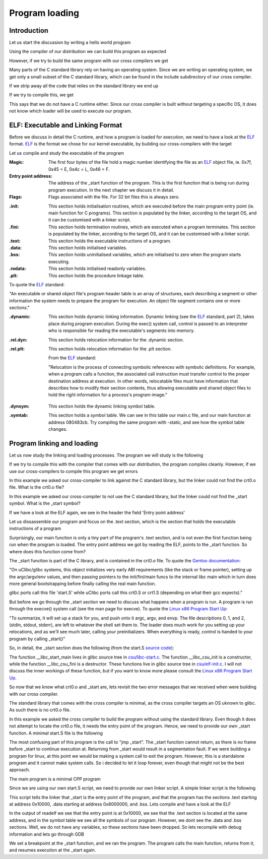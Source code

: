..
.. Copyright (c) 2016 Dionysios Kalofonos
..
.. Permission is hereby granted, free of charge, to any person obtaining a copy
.. of this software and associated documentation files (the "Software"), to deal
.. in the Software without restriction, including without limitation the rights
.. to use, copy, modify, merge, publish, distribute, sublicense, and/or sell
.. copies of the Software, and to permit persons to whom the Software is
.. furnished to do so, subject to the following conditions:
..
.. The above copyright notice and this permission notice shall be included in
.. all copies or substantial portions of the Software.
..
.. THE SOFTWARE IS PROVIDED "AS IS", WITHOUT WARRANTY OF ANY KIND, EXPRESS OR
.. IMPLIED, INCLUDING BUT NOT LIMITED TO THE WARRANTIES OF MERCHANTABILITY,
.. FITNESS FOR A PARTICULAR PURPOSE AND NONINFRINGEMENT. IN NO EVENT SHALL THE
.. AUTHORS OR COPYRIGHT HOLDERS BE LIABLE FOR ANY CLAIM, DAMAGES OR OTHER
.. LIABILITY, WHETHER IN AN ACTION OF CONTRACT, TORT OR OTHERWISE, ARISING FROM,
.. OUT OF OR IN CONNECTION WITH THE SOFTWARE OR THE USE OR OTHER DEALINGS IN THE
.. SOFTWARE.
..

.. _ELF: http://www.skyfree.org/linux/references/ELF_Format.pdf
.. _Linux x86 Program Start Up: http://dbp-consulting.com/tutorials/debugging/linuxProgramStartup.html


===============
Program loading
===============

Introduction
============
Let us start the discussion by writing a hello world program

.. code-block:: c
   :linenos:

   #include <stdio.h>

   int main(int argc, char **argv)
   {
       printf("Hello world!\n");
       return 0;
   }

Using the compiler of our distribution we can build this program as expected

.. code-block:: console
   :linenos:

   # gcc main.c
   # ./a.out
   Hello world!

However, if we try to build the same program with our cross compilers we get

.. code-block:: console
   :linenos:

   # /opt/cross-i686/bin/i686-elf-gcc main.c
   main.c:1:19: fatal error: stdio.h: No such file or directory
   #include <stdio.h>
                     ^
   compilation terminated.

Many parts of the C standard library rely on having an operating system. Since
we are writing an operating system, we get only a small subset of the C
standard library, which can be found in the include subdirectory of our
cross compiler. 

If we strip away all the code that relies on the standard library we end up

.. code-block:: c
   :linenos:

   int main(void)
   {
       return 0;
   }

If we try to compile this, we get 

.. code-block:: console
   :linenos:

   # /opt/cross-i686/bin/i686-elf-gcc main.c -nostdlib -ffreestanding
   /opt/cross-i686/lib/gcc/i686-elf/4.9.3/../../../../i686-elf/bin/ld: warning: cannot find entry symbol _start; defaulting to 08048054

This says that we do not have a C runtime either. Since our cross compiler is
built without targeting a specific OS, it does not know which loader will be
used to execute our program.

ELF: Executable and Linking Format
==================================
Before we discuss in detail the C runtime, and how a program is loaded for
execution, we need to have a look at the 
`ELF`_ format. `ELF`_ is 
the format we chose for our kernel executable, by building our cross-compilers 
with the target

.. code-block:: console
   :linenos:

   ~ # export TARGET=i686-elf
   
Let us compile and study the executable of the program

.. code-block:: c
   :linenos:

   int main(void)
   {
       return 0;
   }

.. code-block:: console
   :linenos:

   # gcc main.c
   # readelf -a a.out
   ELF Header:
     Magic:   7f 45 4c 46 01 01 01 00 00 00 00 00 00 00 00 00 
     Class:                             ELF32
     Data:                              2's complement, little endian
     Version:                           1 (current)
     OS/ABI:                            UNIX - System V
     ABI Version:                       0
     Type:                              EXEC (Executable file)
     Machine:                           Intel 80386
     Version:                           0x1
     Entry point address:               0x80482d0
     Start of program headers:          52 (bytes into file)
     Start of section headers:          3584 (bytes into file)
     Flags:                             0x0
     Size of this header:               52 (bytes)
     Size of program headers:           32 (bytes)
     Number of program headers:         8
     Size of section headers:           40 (bytes)
     Number of section headers:         30
     Section header string table index: 27

:Magic:
   The first four bytes of the file hold a magic number identifying the 
   file as an `ELF`_ object file, ie. 0x7f, 0x45 = E, 0x4c = L, 0x46 = F.

:Entry point address:
   The address of the _start function of the program. This is the first function
   that is being run during program execution. In the next chapter we discuss it
   in detail.

:Flags:
   Flags associated with the file. For 32 bit files this is always zero.

.. code-block:: console
   :linenos:

   Section Headers:
     [Nr] Name              Type            Addr     Off    Size   ES Flg Lk Inf Al
     [ 0]                   NULL            00000000 000000 000000 00      0   0  0
     [ 1] .interp           PROGBITS        08048134 000134 000013 00   A  0   0  1
     [ 2] .note.ABI-tag     NOTE            08048148 000148 000020 00   A  0   0  4
     [ 3] .note.gnu.build-i NOTE            08048168 000168 000024 00   A  0   0  4
     [ 4] .gnu.hash         GNU_HASH        0804818c 00018c 000020 04   A  5   0  4
     [ 5] .dynsym           DYNSYM          080481ac 0001ac 000040 10   A  6   1  4
     [ 6] .dynstr           STRTAB          080481ec 0001ec 000045 00   A  0   0  1
     [ 7] .gnu.version      VERSYM          08048232 000232 000008 02   A  5   0  2
     [ 8] .gnu.version_r    VERNEED         0804823c 00023c 000020 00   A  6   1  4
     [ 9] .rel.dyn          REL             0804825c 00025c 000008 08   A  5   0  4
     [10] .rel.plt          REL             08048264 000264 000010 08  AI  5  12  4
     [11] .init             PROGBITS        08048274 000274 000023 00  AX  0   0  4
     [12] .plt              PROGBITS        080482a0 0002a0 000030 04  AX  0   0 16
     [13] .text             PROGBITS        080482d0 0002d0 000182 00  AX  0   0 16
     [14] .fini             PROGBITS        08048454 000454 000014 00  AX  0   0  4
     [15] .rodata           PROGBITS        08048468 000468 000008 00   A  0   0  4
     [16] .eh_frame_hdr     PROGBITS        08048470 000470 00002c 00   A  0   0  4
     [17] .eh_frame         PROGBITS        0804849c 00049c 0000b0 00   A  0   0  4
     [18] .init_array       INIT_ARRAY      0804954c 00054c 000004 00  WA  0   0  4
     [19] .fini_array       FINI_ARRAY      08049550 000550 000004 00  WA  0   0  4
     [20] .jcr              PROGBITS        08049554 000554 000004 00  WA  0   0  4
     [21] .dynamic          DYNAMIC         08049558 000558 0000e8 08  WA  6   0  4
     [22] .got              PROGBITS        08049640 000640 000004 04  WA  0   0  4
     [23] .got.plt          PROGBITS        08049644 000644 000014 04  WA  0   0  4
     [24] .data             PROGBITS        08049658 000658 000008 00  WA  0   0  4
     [25] .bss              NOBITS          08049660 000660 000004 00  WA  0   0  1
     [26] .comment          PROGBITS        00000000 000660 000039 01  MS  0   0  1
     [27] .shstrtab         STRTAB          00000000 000699 000106 00      0   0  1
     [28] .symtab           SYMTAB          00000000 0007a0 000420 10     29  45  4
     [29] .strtab           STRTAB          00000000 000bc0 00023f 00      0   0  1
   Key to Flags:
     W (write), A (alloc), X (execute), M (merge), S (strings)
     I (info), L (link order), G (group), T (TLS), E (exclude), x (unknown)
     O (extra OS processing required) o (OS specific), p (processor specific)

:.init:
   This section holds initialisation routines, which are executed before the
   main program entry point (ie. main function for C programs). This section is
   populated by the linker, according to the target OS, and it can be customised
   with a linker script.
   
:.fini:
   This section holds termination routines, which are executed when a program 
   terminates. This section is populated by the linker, according to the target
   OS, and it can be customised with a linker script.

:.text:
   This section holds the executable instructions of a program.

:.data:
   This section holds initialised variables. 

:.bss:
   This section holds uninitialised variables, which are initialised to zero
   when the program starts executing.

:.rodata:
   This section holds initialised readonly variables.

:.plt:
   This section holds the procedure linkage table.

.. code-block:: console
   :linenos:
   
   Program Headers:
     Type           Offset   VirtAddr   PhysAddr   FileSiz MemSiz  Flg Align
     PHDR           0x000034 0x08048034 0x08048034 0x00100 0x00100 R E 0x4
     INTERP         0x000134 0x08048134 0x08048134 0x00013 0x00013 R   0x1
         [Requesting program interpreter: /lib/ld-linux.so.2]
     LOAD           0x000000 0x08048000 0x08048000 0x0054c 0x0054c R E 0x1000
     LOAD           0x00054c 0x0804954c 0x0804954c 0x00114 0x00118 RW  0x1000
     DYNAMIC        0x000558 0x08049558 0x08049558 0x000e8 0x000e8 RW  0x4
     NOTE           0x000148 0x08048148 0x08048148 0x00044 0x00044 R   0x4
     GNU_EH_FRAME   0x000470 0x08048470 0x08048470 0x0002c 0x0002c R   0x4
     GNU_STACK      0x000000 0x00000000 0x00000000 0x00000 0x00000 RW  0x10
   
    Section to Segment mapping:
     Segment Sections...
      00     
      01     .interp 
      02     .interp .note.ABI-tag .note.gnu.build-id .gnu.hash .dynsym .dynstr 
             .gnu.version .gnu.version_r .rel.dyn .rel.plt .init .plt .text 
             .fini .rodata .eh_frame_hdr .eh_frame 
      03     .init_array .fini_array .jcr .dynamic .got .got.plt .data .bss 
      04     .dynamic 
      05     .note.ABI-tag .note.gnu.build-id 
      06     .eh_frame_hdr 
      07     

To quote the `ELF`_ standard:

"An executable or shared object file's program header table is an array of 
structures, each describing a segment or other information the system needs to 
prepare the program for execution.  An object file segment contains one or more
sections."

.. code-block:: console
   :linenos:
   
   Dynamic section at offset 0x558 contains 24 entries:
     Tag        Type                         Name/Value
    0x00000001 (NEEDED)                     Shared library: [libc.so.6]
    0x0000000c (INIT)                       0x8048274
    0x0000000d (FINI)                       0x8048454
    0x00000019 (INIT_ARRAY)                 0x804954c
    0x0000001b (INIT_ARRAYSZ)               4 (bytes)
    0x0000001a (FINI_ARRAY)                 0x8049550
    0x0000001c (FINI_ARRAYSZ)               4 (bytes)
    0x6ffffef5 (GNU_HASH)                   0x804818c
    0x00000005 (STRTAB)                     0x80481ec
    0x00000006 (SYMTAB)                     0x80481ac
    0x0000000a (STRSZ)                      69 (bytes)
    0x0000000b (SYMENT)                     16 (bytes)
    0x00000015 (DEBUG)                      0x0
    0x00000003 (PLTGOT)                     0x8049644
    0x00000002 (PLTRELSZ)                   16 (bytes)
    0x00000014 (PLTREL)                     REL
    0x00000017 (JMPREL)                     0x8048264
    0x00000011 (REL)                        0x804825c
    0x00000012 (RELSZ)                      8 (bytes)
    0x00000013 (RELENT)                     8 (bytes)
    0x6ffffffe (VERNEED)                    0x804823c
    0x6fffffff (VERNEEDNUM)                 1
    0x6ffffff0 (VERSYM)                     0x8048232
    0x00000000 (NULL)                       0x0

:.dynamic:
   This section holds dynamic linking information. Dynamic linking (see the 
   `ELF`_ standard, part 2), takes place during program execution. During the
   exec() system call, control is passed to an interpreter who is responsible
   for reading the executable's segments into memory.

.. code-block:: console
   :linenos:
   
   Relocation section '.rel.dyn' at offset 0x25c contains 1 entries:
    Offset     Info    Type            Sym.Value  Sym. Name
   08049640  00000106 R_386_GLOB_DAT    00000000   __gmon_start__
   
   Relocation section '.rel.plt' at offset 0x264 contains 2 entries:
    Offset     Info    Type            Sym.Value  Sym. Name
   08049650  00000107 R_386_JUMP_SLOT   00000000   __gmon_start__
   08049654  00000207 R_386_JUMP_SLOT   00000000   __libc_start_main
   
:.rel.dyn:
   This section holds relocation information for the .dynamic section.

:.rel.plt:
   This section holds relocation information for the .plt section.
   
   From the `ELF`_ standard:
   
   "Relocation is the process of connecting symbolic references with symbolic 
   definitions.  For example, when a program calls a function, the associated 
   call instruction must transfer control to the proper destination address at 
   execution.  In other words, relocatable files must have information that 
   describes how to modify their section contents, thus allowing executable and 
   shared object files to hold the right information for a process's program 
   image."
 
.. code-block:: console
   :linenos:

   Symbol table '.dynsym' contains 4 entries:
      Num:    Value  Size Type    Bind   Vis      Ndx Name
        0: 00000000     0 NOTYPE  LOCAL  DEFAULT  UND 
        1: 00000000     0 NOTYPE  WEAK   DEFAULT  UND __gmon_start__
        2: 00000000     0 FUNC    GLOBAL DEFAULT  UND __libc_start_main@GLIBC_2.0 (2)
        3: 0804846c     4 OBJECT  GLOBAL DEFAULT   15 _IO_stdin_used

:.dynsym:
   This section holds the dynamic linking symbol table.
   
.. code-block:: console
   :linenos:
   
   Symbol table '.symtab' contains 66 entries:
      Num:    Value  Size Type    Bind   Vis      Ndx Name
        0: 00000000     0 NOTYPE  LOCAL  DEFAULT  UND 
        1: 08048134     0 SECTION LOCAL  DEFAULT    1 
        2: 08048148     0 SECTION LOCAL  DEFAULT    2 
        3: 08048168     0 SECTION LOCAL  DEFAULT    3 
        4: 0804818c     0 SECTION LOCAL  DEFAULT    4 
        5: 080481ac     0 SECTION LOCAL  DEFAULT    5 
        6: 080481ec     0 SECTION LOCAL  DEFAULT    6 
        7: 08048232     0 SECTION LOCAL  DEFAULT    7 
        8: 0804823c     0 SECTION LOCAL  DEFAULT    8 
        9: 0804825c     0 SECTION LOCAL  DEFAULT    9 
       10: 08048264     0 SECTION LOCAL  DEFAULT   10 
       11: 08048274     0 SECTION LOCAL  DEFAULT   11 
       12: 080482a0     0 SECTION LOCAL  DEFAULT   12 
       13: 080482d0     0 SECTION LOCAL  DEFAULT   13 
       14: 08048454     0 SECTION LOCAL  DEFAULT   14 
       15: 08048468     0 SECTION LOCAL  DEFAULT   15 
       16: 08048470     0 SECTION LOCAL  DEFAULT   16 
       17: 0804849c     0 SECTION LOCAL  DEFAULT   17 
       18: 0804954c     0 SECTION LOCAL  DEFAULT   18 
       19: 08049550     0 SECTION LOCAL  DEFAULT   19 
       20: 08049554     0 SECTION LOCAL  DEFAULT   20 
       21: 08049558     0 SECTION LOCAL  DEFAULT   21 
       22: 08049640     0 SECTION LOCAL  DEFAULT   22 
       23: 08049644     0 SECTION LOCAL  DEFAULT   23 
       24: 08049658     0 SECTION LOCAL  DEFAULT   24 
       25: 08049660     0 SECTION LOCAL  DEFAULT   25 
       26: 00000000     0 SECTION LOCAL  DEFAULT   26 
       27: 00000000     0 FILE    LOCAL  DEFAULT  ABS crtstuff.c
       28: 08049554     0 OBJECT  LOCAL  DEFAULT   20 __JCR_LIST__
       29: 08048310     0 FUNC    LOCAL  DEFAULT   13 deregister_tm_clones
       30: 08048340     0 FUNC    LOCAL  DEFAULT   13 register_tm_clones
       31: 08048380     0 FUNC    LOCAL  DEFAULT   13 __do_global_dtors_aux
       32: 08049660     1 OBJECT  LOCAL  DEFAULT   25 completed.6279
       33: 08049550     0 OBJECT  LOCAL  DEFAULT   19 __do_global_dtors_aux_fin
       34: 080483a0     0 FUNC    LOCAL  DEFAULT   13 frame_dummy
       35: 0804954c     0 OBJECT  LOCAL  DEFAULT   18 __frame_dummy_init_array_
       36: 00000000     0 FILE    LOCAL  DEFAULT  ABS main.c
       37: 00000000     0 FILE    LOCAL  DEFAULT  ABS crtstuff.c
       38: 08048548     0 OBJECT  LOCAL  DEFAULT   17 __FRAME_END__
       39: 08049554     0 OBJECT  LOCAL  DEFAULT   20 __JCR_END__
       40: 00000000     0 FILE    LOCAL  DEFAULT  ABS 
       41: 08049550     0 NOTYPE  LOCAL  DEFAULT   18 __init_array_end
       42: 08049558     0 OBJECT  LOCAL  DEFAULT   21 _DYNAMIC
       43: 0804954c     0 NOTYPE  LOCAL  DEFAULT   18 __init_array_start
       44: 08049644     0 OBJECT  LOCAL  DEFAULT   23 _GLOBAL_OFFSET_TABLE_
       45: 08048450     2 FUNC    GLOBAL DEFAULT   13 __libc_csu_fini
       46: 00000000     0 NOTYPE  WEAK   DEFAULT  UND _ITM_deregisterTMCloneTab
       47: 08048300     4 FUNC    GLOBAL HIDDEN    13 __x86.get_pc_thunk.bx
       48: 08049658     0 NOTYPE  WEAK   DEFAULT   24 data_start
       49: 08049660     0 NOTYPE  GLOBAL DEFAULT   24 _edata
       50: 08048454     0 FUNC    GLOBAL DEFAULT   14 _fini
       51: 08049658     0 NOTYPE  GLOBAL DEFAULT   24 __data_start
       52: 00000000     0 NOTYPE  WEAK   DEFAULT  UND __gmon_start__
       53: 0804965c     0 OBJECT  GLOBAL HIDDEN    24 __dso_handle
       54: 0804846c     4 OBJECT  GLOBAL DEFAULT   15 _IO_stdin_used
       55: 00000000     0 FUNC    GLOBAL DEFAULT  UND __libc_start_main@@GLIBC_
       56: 080483e0    97 FUNC    GLOBAL DEFAULT   13 __libc_csu_init
       57: 08049664     0 NOTYPE  GLOBAL DEFAULT   25 _end
       58: 080482d0     0 FUNC    GLOBAL DEFAULT   13 _start
       59: 08048468     4 OBJECT  GLOBAL DEFAULT   15 _fp_hw
       60: 08049660     0 NOTYPE  GLOBAL DEFAULT   25 __bss_start
       61: 080483cb    10 FUNC    GLOBAL DEFAULT   13 main
       62: 00000000     0 NOTYPE  WEAK   DEFAULT  UND _Jv_RegisterClasses
       63: 08049660     0 OBJECT  GLOBAL HIDDEN    24 __TMC_END__
       64: 00000000     0 NOTYPE  WEAK   DEFAULT  UND _ITM_registerTMCloneTable
       65: 08048274     0 FUNC    GLOBAL DEFAULT   11 _init

:.symtab:
   This section holds a symbol table. We can see in this table our main.c file,
   and our main function at address 080483cb. Try compiling the same program
   with -static, and see how the symbol table changes.

Program linking and loading
===========================
Let us now study the linking and loading processes. The program we will
study is the following

.. code-block:: c
   :linenos:

   int main(void)
   {
       return 0;
   }

If we try to compile this with the compiler that comes with our distribution,
the program compiles cleanly. However, if we use our cross-compilers to compile
this program we get errors

.. code-block:: console
   :linenos:
   
   # i686-elf-gcc main.c
   ld: cannot find crt0.o: No such file or directory
   ld: cannot find -lc
   collect2: error: ld returned 1 exit status

In this example we asked our cross-compiler to link against the C standard 
library, but the linker could not find the crt0.o file. What is the
crt0.o file?

.. code-block:: console
   :linenos:
   
   # i686-elf-gcc -nostdlib -ffreestanding main.c
   ld: warning: cannot find entry symbol _start; defaulting to 08048054

In this example we asked our cross-compiler to not use the C standard library,
but the linker could not find the _start symbol. What is the _start symbol? 

If we have a look at the ELF again, we see in the header the field
'Entry point address'

.. code-block:: console
   :linenos:

   # readelf -h a.out | grep 'Entry'
     Entry point address:               0x80482d0

Let us dissassemble our program and focus on the .text section, which is the
section that holds the executable instructions of a program

.. code-block:: objdump
   :linenos:

   # objdump -S a.out
   a.out:     file format elf32-i386
   
   
   Disassembly of section .plt:
   
   [...]
   
   080482c0 <__libc_start_main@plt>:
    80482c0:   ff 25 54 96 04 08       jmp    *0x8049654
    80482c6:   68 08 00 00 00          push   $0x8
    80482cb:   e9 d0 ff ff ff          jmp    80482a0 <_init+0x2c>

   Disassembly of section .text:
   
   080482d0 <_start>:
    80482d0:   31 ed                   xor    %ebp,%ebp
    80482d2:   5e                      pop    %esi
    80482d3:   89 e1                   mov    %esp,%ecx
    80482d5:   83 e4 f0                and    $0xfffffff0,%esp
    80482d8:   50                      push   %eax
    80482d9:   54                      push   %esp
    80482da:   52                      push   %edx
    80482db:   68 50 84 04 08          push   $0x8048450
    80482e0:   68 e0 83 04 08          push   $0x80483e0
    80482e5:   51                      push   %ecx
    80482e6:   56                      push   %esi
    80482e7:   68 cb 83 04 08          push   $0x80483cb
    80482ec:   e8 cf ff ff ff          call   80482c0 <__libc_start_main@plt>
    80482f1:   f4                      hlt    
    80482f2:   66 90                   xchg   %ax,%ax
    80482f4:   66 90                   xchg   %ax,%ax
    80482f6:   66 90                   xchg   %ax,%ax
    80482f8:   66 90                   xchg   %ax,%ax
    80482fa:   66 90                   xchg   %ax,%ax
    80482fc:   66 90                   xchg   %ax,%ax
    80482fe:   66 90                   xchg   %ax,%ax
   
   08048300 <__x86.get_pc_thunk.bx>:
    8048300:   8b 1c 24                mov    (%esp),%ebx
    8048303:   c3                      ret    
    8048304:   66 90                   xchg   %ax,%ax
    8048306:   66 90                   xchg   %ax,%ax
    8048308:   66 90                   xchg   %ax,%ax
    804830a:   66 90                   xchg   %ax,%ax
    804830c:   66 90                   xchg   %ax,%ax
    804830e:   66 90                   xchg   %ax,%ax
   
   08048310 <deregister_tm_clones>:
    8048310:   b8 63 96 04 08          mov    $0x8049663,%eax
    8048315:   2d 60 96 04 08          sub    $0x8049660,%eax
    804831a:   83 f8 06                cmp    $0x6,%eax
    804831d:   76 1a                   jbe    8048339 <deregister_tm_clones+0x29>
    804831f:   b8 00 00 00 00          mov    $0x0,%eax
    8048324:   85 c0                   test   %eax,%eax
    8048326:   74 11                   je     8048339 <deregister_tm_clones+0x29>
    8048328:   55                      push   %ebp
    8048329:   89 e5                   mov    %esp,%ebp
    804832b:   83 ec 14                sub    $0x14,%esp
    804832e:   68 60 96 04 08          push   $0x8049660
    8048333:   ff d0                   call   *%eax
    8048335:   83 c4 10                add    $0x10,%esp
    8048338:   c9                      leave  
    8048339:   f3 c3                   repz ret 
    804833b:   90                      nop
    804833c:   8d 74 26 00             lea    0x0(%esi,%eiz,1),%esi
   
   08048340 <register_tm_clones>:
    8048340:   b8 60 96 04 08          mov    $0x8049660,%eax
    8048345:   2d 60 96 04 08          sub    $0x8049660,%eax
    804834a:   c1 f8 02                sar    $0x2,%eax
    804834d:   89 c2                   mov    %eax,%edx
    804834f:   c1 ea 1f                shr    $0x1f,%edx
    8048352:   01 d0                   add    %edx,%eax
    8048354:   d1 f8                   sar    %eax
    8048356:   74 1b                   je     8048373 <register_tm_clones+0x33>
    8048358:   ba 00 00 00 00          mov    $0x0,%edx
    804835d:   85 d2                   test   %edx,%edx
    804835f:   74 12                   je     8048373 <register_tm_clones+0x33>
    8048361:   55                      push   %ebp
    8048362:   89 e5                   mov    %esp,%ebp
    8048364:   83 ec 10                sub    $0x10,%esp
    8048367:   50                      push   %eax
    8048368:   68 60 96 04 08          push   $0x8049660
    804836d:   ff d2                   call   *%edx
    804836f:   83 c4 10                add    $0x10,%esp
    8048372:   c9                      leave  
    8048373:   f3 c3                   repz ret 
    8048375:   8d 74 26 00             lea    0x0(%esi,%eiz,1),%esi
    8048379:   8d bc 27 00 00 00 00    lea    0x0(%edi,%eiz,1),%edi
   
   08048380 <__do_global_dtors_aux>:
    8048380:   80 3d 60 96 04 08 00    cmpb   $0x0,0x8049660
    8048387:   75 13                   jne    804839c <__do_global_dtors_aux+0x1c>
    8048389:   55                      push   %ebp
    804838a:   89 e5                   mov    %esp,%ebp
    804838c:   83 ec 08                sub    $0x8,%esp
    804838f:   e8 7c ff ff ff          call   8048310 <deregister_tm_clones>
    8048394:   c6 05 60 96 04 08 01    movb   $0x1,0x8049660
    804839b:   c9                      leave  
    804839c:   f3 c3                   repz ret 
    804839e:   66 90                   xchg   %ax,%ax
   
   080483a0 <frame_dummy>:
    80483a0:   b8 54 95 04 08          mov    $0x8049554,%eax
    80483a5:   8b 10                   mov    (%eax),%edx
    80483a7:   85 d2                   test   %edx,%edx
    80483a9:   75 05                   jne    80483b0 <frame_dummy+0x10>
    80483ab:   eb 93                   jmp    8048340 <register_tm_clones>
    80483ad:   8d 76 00                lea    0x0(%esi),%esi
    80483b0:   ba 00 00 00 00          mov    $0x0,%edx
    80483b5:   85 d2                   test   %edx,%edx
    80483b7:   74 f2                   je     80483ab <frame_dummy+0xb>
    80483b9:   55                      push   %ebp
    80483ba:   89 e5                   mov    %esp,%ebp
    80483bc:   83 ec 14                sub    $0x14,%esp
    80483bf:   50                      push   %eax
    80483c0:   ff d2                   call   *%edx
    80483c2:   83 c4 10                add    $0x10,%esp
    80483c5:   c9                      leave  
    80483c6:   e9 75 ff ff ff          jmp    8048340 <register_tm_clones>
   
   080483cb <main>:
    80483cb:   55                      push   %ebp
    80483cc:   89 e5                   mov    %esp,%ebp
    80483ce:   b8 00 00 00 00          mov    $0x0,%eax
    80483d3:   5d                      pop    %ebp
    80483d4:   c3                      ret    
    80483d5:   66 90                   xchg   %ax,%ax
    80483d7:   66 90                   xchg   %ax,%ax
    80483d9:   66 90                   xchg   %ax,%ax
    80483db:   66 90                   xchg   %ax,%ax
    80483dd:   66 90                   xchg   %ax,%ax
    80483df:   90                      nop
   
   080483e0 <__libc_csu_init>:
    80483e0:   55                      push   %ebp
    80483e1:   57                      push   %edi
    80483e2:   31 ff                   xor    %edi,%edi
    80483e4:   56                      push   %esi
    80483e5:   53                      push   %ebx
    80483e6:   e8 15 ff ff ff          call   8048300 <__x86.get_pc_thunk.bx>
    80483eb:   81 c3 59 12 00 00       add    $0x1259,%ebx
    80483f1:   83 ec 1c                sub    $0x1c,%esp
    80483f4:   8b 6c 24 30             mov    0x30(%esp),%ebp
    80483f8:   8d b3 0c ff ff ff       lea    -0xf4(%ebx),%esi
    80483fe:   e8 71 fe ff ff          call   8048274 <_init>
    8048403:   8d 83 08 ff ff ff       lea    -0xf8(%ebx),%eax
    8048409:   29 c6                   sub    %eax,%esi
    804840b:   c1 fe 02                sar    $0x2,%esi
    804840e:   85 f6                   test   %esi,%esi
    8048410:   74 27                   je     8048439 <__libc_csu_init+0x59>
    8048412:   8d b6 00 00 00 00       lea    0x0(%esi),%esi
    8048418:   8b 44 24 38             mov    0x38(%esp),%eax
    804841c:   89 2c 24                mov    %ebp,(%esp)
    804841f:   89 44 24 08             mov    %eax,0x8(%esp)
    8048423:   8b 44 24 34             mov    0x34(%esp),%eax
    8048427:   89 44 24 04             mov    %eax,0x4(%esp)
    804842b:   ff 94 bb 08 ff ff ff    call   *-0xf8(%ebx,%edi,4)
    8048432:   83 c7 01                add    $0x1,%edi
    8048435:   39 f7                   cmp    %esi,%edi
    8048437:   75 df                   jne    8048418 <__libc_csu_init+0x38>
    8048439:   83 c4 1c                add    $0x1c,%esp
    804843c:   5b                      pop    %ebx
    804843d:   5e                      pop    %esi
    804843e:   5f                      pop    %edi
    804843f:   5d                      pop    %ebp
    8048440:   c3                      ret    
    8048441:   eb 0d                   jmp    8048450 <__libc_csu_fini>
    8048443:   90                      nop
    8048444:   90                      nop
    8048445:   90                      nop
    8048446:   90                      nop
    8048447:   90                      nop
    8048448:   90                      nop
    8048449:   90                      nop
    804844a:   90                      nop
    804844b:   90                      nop
    804844c:   90                      nop
    804844d:   90                      nop
    804844e:   90                      nop
    804844f:   90                      nop
   
   08048450 <__libc_csu_fini>:
    8048450:   f3 c3                   repz ret 

Surprisingly, our main function is only a tiny part of the program's .text
section, and is not even the first function being run when the program
is loaded. The entry point address we got by reading the ELF, points to the
_start function. So where does this function come from?

The _start function is part of the C library, and is contained in the crt0.o
file. To quote the
`Gentoo documentation <https://dev.gentoo.org/~vapier/crt.txt>`_:

"On uClibc/glibc systems, this object initializes very early ABI requirements
(like the stack or frame pointer), setting up the argc/argv/env values, and
then passing pointers to the init/fini/main funcs to the internal libc main
which in turn does more general bootstrapping before finally calling the real
main function.

glibc ports call this file 'start.S' while uClibc ports call this crt0.S or
crt1.S (depending on what their gcc expects)."

But before we go through the _start section we need to discuss what happens
when a program is run. A program is run through the execve() system call (see 
the man page for execve). To quote the `Linux x86 Program Start Up`_:

"To summarize, it will set up a stack for you, and push onto it argc, argv, and 
envp. The file descriptions 0, 1, and 2, (stdin, stdout, stderr), are left to 
whatever the shell set them to. The loader does much work for you setting up 
your relocations, and as we'll see much later, calling your preinitializers. 
When everything is ready, control is handed to your program by calling _start()"

So, in detail, the _start section does the following (from the start.S
`source code <https://sourceware.org/git/?p=glibc.git;a=blob_plain;f=sysdeps/i386/start.S;hb=HEAD>`_): 

.. code-block:: objdump
   :linenos:

   080482d0 <_start>:
    /* Clear the frame pointer, to mark the outermost frame. */
    80482d0:   31 ed                   xor    %ebp,%ebp
    /* Put argc into %esi. */
    80482d2:   5e                      pop    %esi
    /* Put argv into %ecx. */
    80482d3:   89 e1                   mov    %esp,%ecx
    /* 16-byte alignment. */
    80482d5:   83 e4 f0                and    $0xfffffff0,%esp
    80482d8:   50                      push   %eax
    80482d9:   54                      push   %esp
    80482da:   52                      push   %edx
    /* Push the address of .fini. */
    80482db:   68 50 84 04 08          push   $0x8048450
    /* Push the address of .init. */
    80482e0:   68 e0 83 04 08          push   $0x80483e0
    /* Push argv. */
    80482e5:   51                      push   %ecx
    /* Push argc. */
    80482e6:   56                      push   %esi
    /* Push the address of the main function. */
    80482e7:   68 cb 83 04 08          push   $0x80483cb
    /* Call the main function through __libc_start_main. */
    80482ec:   e8 cf ff ff ff          call   80482c0 <__libc_start_main@plt>
    80482f1:   f4                      hlt    
    80482f2:   66 90                   xchg   %ax,%ax
    80482f4:   66 90                   xchg   %ax,%ax
    80482f6:   66 90                   xchg   %ax,%ax
    80482f8:   66 90                   xchg   %ax,%ax
    80482fa:   66 90                   xchg   %ax,%ax
    80482fc:   66 90                   xchg   %ax,%ax
    80482fe:   66 90                   xchg   %ax,%ax

The function __libc_start_main lives in glibc source tree in  
`csu/libc-start.c <https://sourceware.org/git/?p=glibc.git;a=blob_plain;f=csu/libc-start.c;hb=HEAD>`_.
The function __libc_csu_init is a constructor, while the function 
__libc_csu_fini is a destructor. These functions live in glibc source tree in
`csu/elf-init.c <https://sourceware.org/git/?p=glibc.git;a=blob_plain;f=csu/elf-init.c;hb=HEAD>`_.
I will not discuss the inner workings of these function, but if you want to know
more please consult the `Linux x86 Program Start Up`_.

So now that we know what crt0.o and _start are, lets revisit the two error
messages that we received when were building with our cross compiler.

.. code-block:: console
   :linenos:

   # i686-elf-gcc main.c
   ld: cannot find crt0.o: No such file or directory
   ld: cannot find -lc
   collect2: error: ld returned 1 exit status

The standard library that comes with the cross compiler is minimal, as the
cross compiler targets an OS uknown to glibc. As such there is no crt0.o file.

.. code-block:: console
   :linenos:
   
   # i686-elf-gcc -nostdlib -ffreestanding main.c
   ld: warning: cannot find entry symbol _start; defaulting to 08048054

In this example we asked the cross compiler to build the program without
using the standard library. Even though it does not attempt to locate the
crt0.o file, it needs the entry point of the program.
Hence, we need to provide our own _start function. A minimal start.S file
is the following

.. code-block:: gas
   :linenos:

   .section .text
   .global _start
   .type _start, @function
   _start:
      andl $0xfffffff0, %esp  # align the stack to a 16-byte boundary
      call main               # call the main function
   loop:
      jmp _start              # go back to _start
   .size _start, . - _start

The most confusing part of this program is the call to "jmp _start". The _start
function cannot return, as there is no frame before _start to continue execution
at. Returning from _start would result in a segmentation fault. If we
were building a program for linux, at this point we would be making a system
call to exit the program. However, this is a standalone program and it cannot
make system calls. So i decided to let it loop forever, even though that might
not be the best approach.

The main program is a minimal CPP program

.. code-block:: c
   :linenos:
   
   #if defined(__cplusplus)
   extern "C"
   #endif
   int main(void)
   {
      return 0;
   }

Since we are using our own start.S script, we need to provide our own linker 
script. A simple linker script is the following

.. code-block:: text
   :linenos:
   
   ENTRY(_start)
   
   SECTIONS
   {
     . = 0x10000;
     .text : { *(.text) }
     . = 0x8000000;
     .data : { *(.data) }
     .bss : { *(.bss) }
   }
   
This script tells the linker that _start is the entry point of the program, and
that the program has the sections .text starting at address 0x10000, .data 
starting at address 0x8000000, and .bss. Lets compile and have a look at the ELF

.. code-block:: console
   :linenos:

   # i686-elf-as start.S -o start.o
   # i686-elf-g++ -c -o main.o main.cpp
   # i686-elf-g++ -T i686.ld -o a.out -ffreestanding -nostdlib start.o main.o
   # readelf -a a.out
   ELF Header:
   Magic:   7f 45 4c 46 01 01 01 00 00 00 00 00 00 00 00 00
   Class:                             ELF32
   Data:                              2's complement, little endian
   Version:                           1 (current)
   OS/ABI:                            UNIX - System V
   ABI Version:                       0
   Type:                              EXEC (Executable file)
   Machine:                           Intel 80386
   Version:                           0x1
   Entry point address:               0x10000
   Start of program headers:          52 (bytes into file)
   Start of section headers:          4424 (bytes into file)
   Flags:                             0x0
   Size of this header:               52 (bytes)
   Size of program headers:           32 (bytes)
   Number of program headers:         1
   Size of section headers:           40 (bytes)
   Number of section headers:         7
   Section header string table index: 4
   
   Section Headers:
   [Nr] Name              Type            Addr     Off    Size   ES Flg Lk Inf Al
   [ 0]                   NULL            00000000 000000 000000 00      0   0  0
   [ 1] .text             PROGBITS        00010000 001000 000014 00  AX  0   0  1
   [ 2] .eh_frame         PROGBITS        00010014 001014 000038 00   A  0   0  4
   [ 3] .comment          PROGBITS        00000000 00104c 000011 01  MS  0   0  1
   [ 4] .shstrtab         STRTAB          00000000 001113 000034 00      0   0  1
   [ 5] .symtab           SYMTAB          00000000 001060 000090 10      6   7  4
   [ 6] .strtab           STRTAB          00000000 0010f0 000023 00      0   0  1
   Key to Flags:
   W (write), A (alloc), X (execute), M (merge), S (strings)
   I (info), L (link order), G (group), T (TLS), E (exclude), x (unknown)
   O (extra OS processing required) o (OS specific), p (processor specific)
   
   There are no section groups in this file.
   
   Program Headers:
   Type           Offset   VirtAddr   PhysAddr   FileSiz MemSiz  Flg Align
   LOAD           0x001000 0x00010000 0x00010000 0x0004c 0x0004c R E 0x1000
   
   Section to Segment mapping:
   Segment Sections...
   00     .text .eh_frame
   
   There is no dynamic section in this file.
   
   There are no relocations in this file.
   
   The decoding of unwind sections for machine type Intel 80386 is not currently supported.
   
   Symbol table '.symtab' contains 9 entries:
   Num:    Value  Size Type    Bind   Vis      Ndx Name
   0: 00000000     0 NOTYPE  LOCAL  DEFAULT  UND
   1: 00010000     0 SECTION LOCAL  DEFAULT    1
   2: 00010014     0 SECTION LOCAL  DEFAULT    2
   3: 00000000     0 SECTION LOCAL  DEFAULT    3
   4: 00000000     0 FILE    LOCAL  DEFAULT  ABS start.o
   5: 00010008     0 NOTYPE  LOCAL  DEFAULT    1 loop
   6: 00000000     0 FILE    LOCAL  DEFAULT  ABS main.cpp
   7: 00010000    10 FUNC    GLOBAL DEFAULT    1 _start
   8: 0001000a    10 FUNC    GLOBAL DEFAULT    1 main
   
   No version information found in this file.

In the output of readelf we see that the entry point is at 0x10000, we see that
the .text section is located at the same address, and in the symbol table we
see all the symbols of our program. However, we dont see the .data and .bss
sections. Well, we do not have any variables, so these sections have been 
dropped. So lets recompile with debug information and lets go through GDB

.. code-block:: console
   :linenos:

   # i686-elf-as -g start.S -o start.o
   # i686-elf-g++ -g -c -o main.o main.cpp
   # i686-elf-g++ -g -T i686.ld -o a.out -ffreestanding -nostdlib start.o main.o
   # gdb ./a.out
   Reading symbols from ./a.out...done.
      (gdb) b _start
   Breakpoint 1 at 0x10000: file start.S, line 5.
      (gdb) run
   Starting program: a.out

      Breakpoint 1, _start () at start.S:5
   5               andl $0xfffffff0, %esp
      (gdb) s
   6               call main
      (gdb) s
   main () at main.cpp:6
      6               return 0;
   (gdb) s
      7       }
   (gdb) s
      _start () at start.S:12
   12              jmp _start
      (gdb) s

   Breakpoint 1, _start () at start.S:5
      5               andl $0xfffffff0, %esp
      (gdb) q

We set a breakpoint at the _start function, and we ran the program. The program
calls the main function, returns from it, and resumes execution at the _start
again.

.. eof
